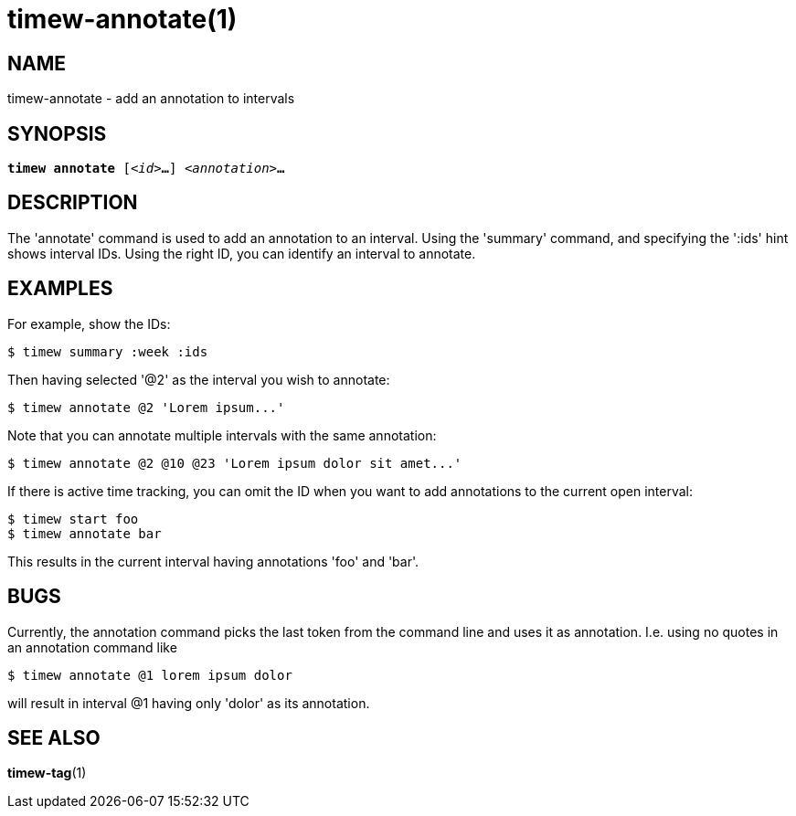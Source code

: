 = timew-annotate(1)

== NAME
timew-annotate - add an annotation to intervals

== SYNOPSIS
[verse]
*timew annotate* [_<id>_**...**] _<annotation>_**...**

== DESCRIPTION
The 'annotate' command is used to add an annotation to an interval.
Using the 'summary' command, and specifying the ':ids' hint shows interval IDs.
Using the right ID, you can identify an interval to annotate.

== EXAMPLES
For example, show the IDs:

    $ timew summary :week :ids

Then having selected '@2' as the interval you wish to annotate:

    $ timew annotate @2 'Lorem ipsum...'

Note that you can annotate multiple intervals with the same annotation:

    $ timew annotate @2 @10 @23 'Lorem ipsum dolor sit amet...'

If there is active time tracking, you can omit the ID when you want to add annotations to the current open interval:

    $ timew start foo
    $ timew annotate bar

This results in the current interval having annotations 'foo' and 'bar'.

== BUGS
Currently, the annotation command picks the last token from the command line and uses it as annotation.
I.e. using no quotes in an annotation command like

    $ timew annotate @1 lorem ipsum dolor

will result in interval @1 having only 'dolor' as its annotation.

== SEE ALSO
**timew-tag**(1)
